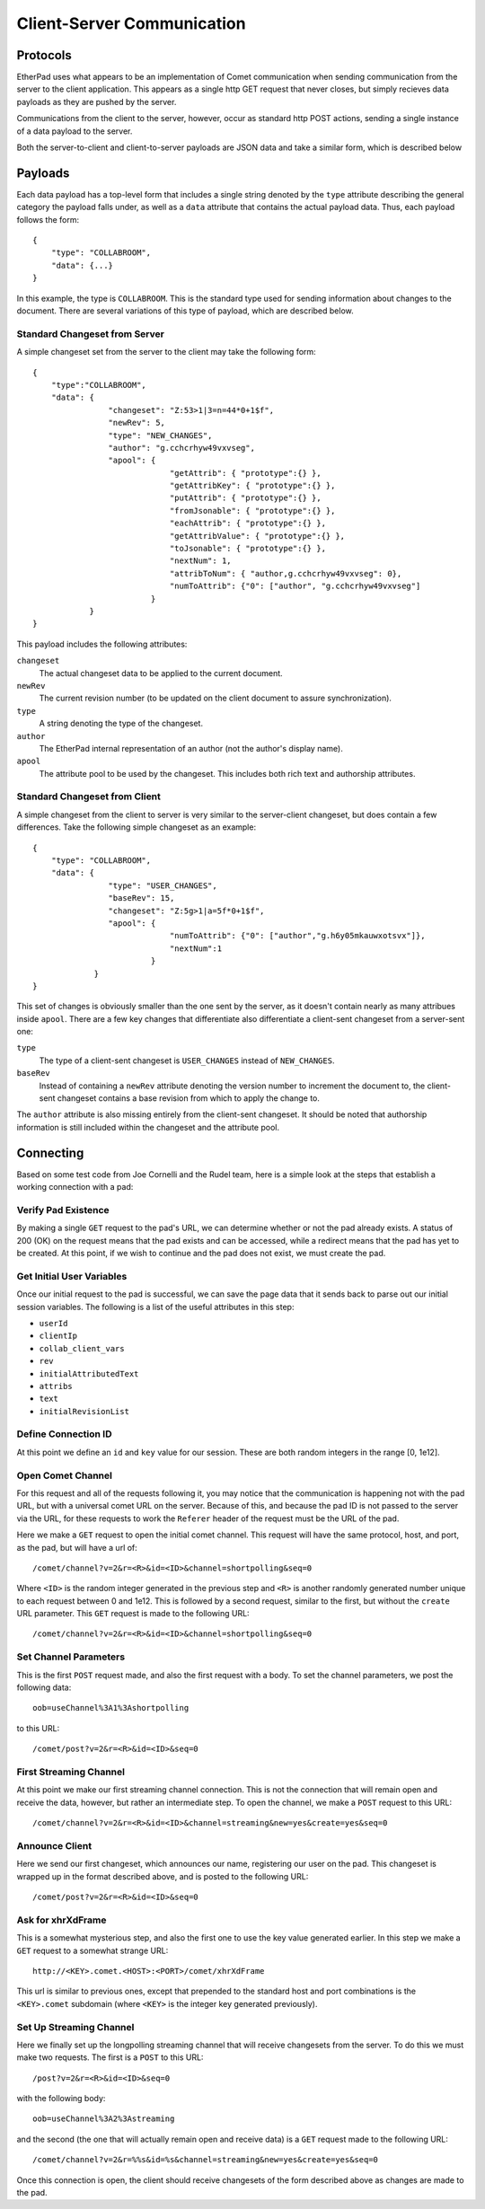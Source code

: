 Client-Server Communication
===========================

Protocols
---------
EtherPad uses what appears to be an implementation of Comet communication when
sending communication from the server to the client application. This appears as
a single http GET request that never closes, but simply recieves data payloads
as they are pushed by the server.

Communications from the client to the server, however, occur as standard http
POST actions, sending a single instance of a data payload to the server.

Both the server-to-client and client-to-server payloads are JSON data and take a
similar form, which is described below

Payloads
--------
Each data payload has a top-level form that includes a single string denoted by
the ``type`` attribute describing the general category the payload falls under, as
well as a ``data`` attribute that contains the actual payload data. Thus, each
payload follows the form:: 

 {
     "type": "COLLABROOM",
     "data": {...}
 }

In this example, the type is ``COLLABROOM``. This is the standard type used for
sending information about changes to the document. There are several variations
of this type of payload, which are described below.

Standard Changeset from Server
^^^^^^^^^^^^^^^^^^^^^^^^^^^^^^
A simple changeset set from the server to the client may take the following
form:: 

 {
     "type":"COLLABROOM",
     "data": {
                 "changeset": "Z:53>1|3=n=44*0+1$f",
                 "newRev": 5,
                 "type": "NEW_CHANGES",
                 "author": "g.cchcrhyw49vxvseg",
                 "apool": {
                              "getAttrib": { "prototype":{} },
                              "getAttribKey": { "prototype":{} },
                              "putAttrib": { "prototype":{} },
                              "fromJsonable": { "prototype":{} },
                              "eachAttrib": { "prototype":{} },
                              "getAttribValue": { "prototype":{} },
                              "toJsonable": { "prototype":{} },
                              "nextNum": 1,
                              "attribToNum": { "author,g.cchcrhyw49vxvseg": 0},
                              "numToAttrib": {"0": ["author", "g.cchcrhyw49vxvseg"]
                          }
             }
 }

This payload includes the following attributes:

``changeset``
    The actual changeset data to be applied to the current document.

``newRev``
    The current revision number (to be updated on the client document to assure
    synchronization).

``type``
    A string denoting the type of the changeset.

``author``
    The EtherPad internal representation of an author (not the author's display
    name).

``apool``
    The attribute pool to be used by the changeset. This includes both rich text
    and authorship attributes.

Standard Changeset from Client
^^^^^^^^^^^^^^^^^^^^^^^^^^^^^^
A simple changeset from the client to server is very similar to the
server-client changeset, but does contain a few differences. Take the following
simple changeset as an example:: 

 {
     "type": "COLLABROOM",
     "data": {
                 "type": "USER_CHANGES",
                 "baseRev": 15,
                 "changeset": "Z:5g>1|a=5f*0+1$f",
                 "apool": {
                              "numToAttrib": {"0": ["author","g.h6y05mkauwxotsvx"]},
                              "nextNum":1
                          }
              }
 }

This set of changes is obviously smaller than the one sent by the server, as it
doesn't contain nearly as many attribues inside ``apool``. There are a few key
changes that differentiate also differentiate a client-sent changeset from a
server-sent one:

``type``
    The type of a client-sent changeset is ``USER_CHANGES`` instead of
    ``NEW_CHANGES``.

``baseRev``
    Instead of containing a ``newRev`` attribute denoting the version number to
    increment the document to, the client-sent changeset contains a base
    revision from which to apply the change to.

The ``author`` attribute is also missing entirely from the client-sent
changeset. It should be noted that authorship information is still included
within the changeset and the attribute pool.

Connecting
----------
Based on some test code from Joe Cornelli and the Rudel team, here is a simple
look at the steps that establish a working connection with a pad:

Verify Pad Existence
^^^^^^^^^^^^^^^^^^^^
By making a single ``GET`` request to the pad's URL, we can determine whether or
not the pad already exists. A status of 200 (OK) on the request means that the
pad exists and can be accessed, while a redirect means that the pad has yet to
be created. At this point, if we wish to continue and the pad does not exist, we
must create the pad.

Get Initial User Variables
^^^^^^^^^^^^^^^^^^^^^^^^^^
Once our initial request to the pad is successful, we can save the page data
that it sends back to parse out our initial session variables. The following is
a list of the useful attributes in this step:

* ``userId``
* ``clientIp``
* ``collab_client_vars``
* ``rev``
* ``initialAttributedText``
* ``attribs``
* ``text``
* ``initialRevisionList``

Define Connection ID
^^^^^^^^^^^^^^^^^^^^
At this point we define an ``id`` and ``key`` value for our session. These are
both random integers in the range [0, 1e12].

Open Comet Channel
^^^^^^^^^^^^^^^^^^
For this request and all of the requests following it, you may notice that the
communication is happening not with the pad URL, but with a universal comet URL
on the server. Because of this, and because the pad ID is not passed to the
server via the URL, for these requests to work the ``Referer`` header of the
request must be the URL of the pad.

Here we make a ``GET`` request to open the initial comet channel. This request
will have the same protocol, host, and port, as the pad, but will have a url
of::

 /comet/channel?v=2&r=<R>&id=<ID>&channel=shortpolling&seq=0

Where ``<ID>`` is the random integer generated in the previous step and ``<R>``
is another randomly generated number unique to each request between 0 and 1e12.
This is followed by a second request, similar to the first, but without the
``create`` URL parameter.  This ``GET`` request is made to the following URL:: 

 /comet/channel?v=2&r=<R>&id=<ID>&channel=shortpolling&seq=0


Set Channel Parameters
^^^^^^^^^^^^^^^^^^^^^^
This is the first ``POST`` request made, and also the first request with a body.
To set the channel parameters, we post the following data::

 oob=useChannel%3A1%3Ashortpolling

to this URL::

 /comet/post?v=2&r=<R>&id=<ID>&seq=0

First Streaming Channel
^^^^^^^^^^^^^^^^^^^^^^^
At this point we make our first streaming channel connection. This is not the
connection that will remain open and receive the data, however, but rather an
intermediate step. To open the channel, we make a ``POST`` request to this
URL:: 

 /comet/channel?v=2&r=<R>&id=<ID>&channel=streaming&new=yes&create=yes&seq=0

Announce Client
^^^^^^^^^^^^^^^
Here we send our first changeset, which announces our name, registering our user
on the pad. This changeset is wrapped up in the format described above, and is
posted to the following URL::

 /comet/post?v=2&r=<R>&id=<ID>&seq=0

Ask for xhrXdFrame
^^^^^^^^^^^^^^^^^^
This is a somewhat mysterious step, and also the first one to use the key value
generated earlier. In this step we make a ``GET`` request to a somewhat strange
URL:: 

 http://<KEY>.comet.<HOST>:<PORT>/comet/xhrXdFrame

This url is similar to previous ones, except that prepended to the standard host
and port combinations is the ``<KEY>.comet`` subdomain (where ``<KEY>`` is the
integer key generated previously).

Set Up Streaming Channel
^^^^^^^^^^^^^^^^^^^^^^^^
Here we finally set up the longpolling streaming channel that will receive
changesets from the server. To do this we must make two requests. The first is a
``POST`` to this URL::

 /post?v=2&r=<R>&id=<ID>&seq=0

with the following body::

 oob=useChannel%3A2%3Astreaming

and the second (the one that will actually remain open and receive data) is a
``GET`` request made to the following URL::

 /comet/channel?v=2&r=%%s&id=%s&channel=streaming&new=yes&create=yes&seq=0

Once this connection is open, the client should receive changesets of the form
described above as changes are made to the pad.
